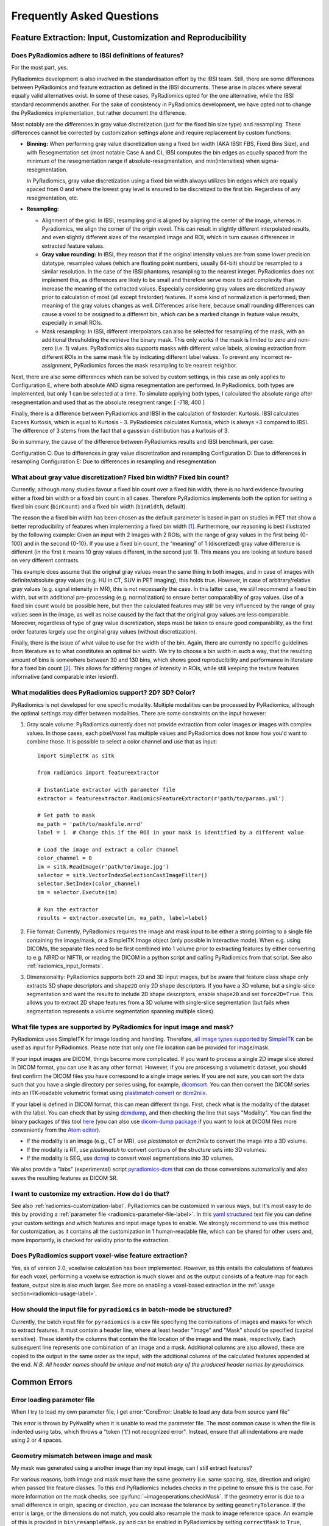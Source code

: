 .. _radiomics-faq-label:

==========================
Frequently Asked Questions
==========================

Feature Extraction: Input, Customization and Reproducibility
------------------------------------------------------------

Does PyRadiomics adhere to IBSI definitions of features?
########################################################

For the most part, yes.

PyRadiomics development is also involved in the standardisation effort by the IBSI team.
Still, there are some differences between PyRadiomics and feature extraction as defined in the IBSI documents.
These arise in places where several equally valid alternatives exist. In some of these cases, PyRadiomics opted for the
one alternative, while the IBSI standard recommends another. For the sake of consistency in PyRadiomics development, we
have opted not to change the PyRadiomics implementation, but rather document the difference.

Most notably are the differences in gray value discretization (just for the fixed bin size type) and resampling. These
differences cannot be corrected by customization settings alone and require replacement by custom functions:

- **Binning:** When performing gray value discretization using a fixed bin width (AKA IBSI: FBS, Fixed Bins Size), and
  with Resegmentation set (most notable Case A and C), IBSI computes the bin edges as equally spaced from the minimum of
  the resegmentation range if absolute-resegmentation, and min(intensities) when sigma-resegmentation.

  In PyRadiomics, gray value discretization using a fixed bin width always utilizes bin edges which are equally spaced
  from 0 and where the lowest gray level is ensured to be discretized to the first bin. Regardless of any
  resegmentation, etc.
- **Resampling:**

  - Alignment of the grid: In IBSI, resampling grid is aligned by aligning the center of the image,
    whereas in Pyradiomics, we align the corner of the origin voxel. This can result in slightly different interpolated
    results, and even slightly different sizes of the resampled image and ROI, which in turn causes differences in
    extracted feature values.
  - **Gray value rounding:** In IBSI, they reason that if the original intensity values are from some lower precision
    datatype, resampled values (which are floating point numbers, usually 64-bit) should be resampled to a similar
    resolution. In the case of the IBSI phantoms, resampling to the nearest integer. PyRadiomics does not implement
    this, as differences are likely to be small and therefore serve more to add complexity than increase the meaning
    of the extracted values. Especially considering gray values are discretized anyway prior to calculation of most
    (all except firstorder) features. If some kind of normalization is performed, then meaning of the gray values
    changes as well. Differences arise here, because small rounding differences can cause a voxel to be assigned to a
    different bin, which can be a marked change in feature value results, especially in small ROIs.
  - Mask resampling: In IBSI, different interpolators can also be selected for resampling of the mask, with an
    additional thresholding the retrieve the binary mask. This only works if the mask is limited to zero and non-zero
    (i.e. 1) values. PyRadiomics also supports masks with different value labels, allowing extraction from different
    ROIs in the same mask file by indicating different label values. To prevent any incorrect re-assignment,
    PyRadiomics forces the mask resampling to be nearest neighbor.

Next, there are also some differences which can be solved by custom settings, in this case as only applies to
Configuration E, where both absolute AND sigma resegmentation are performed. In PyRadiomics, both types are implemented,
but only 1 can be selected at a time. To simulate applying both types, I calculated the absolute range after
resegmentation and used that as the absolute resegment range: [ -718, 400 ]

Finally, there is a difference between PyRadiomics and IBSI in the calculation of firstorder: Kurtosis. IBSI calculates
Excess Kurtosis, which is equal to Kurtosis - 3. PyRadiomics calculates Kurtosis, which is always +3 compared to IBSI.
The difference of 3 stems from the fact that a gaussian distribution has a kurtosis of 3.

So in summary, the cause of the difference between PyRadiomics results and IBSI benchmark, per case:

Configuration C: Due to differences in gray value discretization and resampling
Configuration D: Due to differences in resampling
Configuration E: Due to differences in resampling and resegmentation

.. _radiomics_fixed_bin_width:

What about gray value discretization? Fixed bin width? Fixed bin count?
#######################################################################

Currently, although many studies favour a fixed bin count over a fixed bin width, there is no hard evidence favouring
either a fixed bin width or a fixed bin count in all cases.
Therefore PyRadiomics implements both the option for setting a fixed bin count (``binCount``) and a fixed bin width
(``binWidth``, default).

The reason the a fixed bin width has been chosen as the default parameter is based in part on studies in PET that show
a better reproducibility of features when implementing a fixed bin width [1]_.
Furthermore, our reasoning is best illustrated by the following example:
Given an input with 2 images with 2 ROIs, with the range of gray values in the first being {0-100} and in the second
{0-10}. If you use a fixed bin count, the “meaning” of 1 (discretized) gray value difference is different (in the first
it means 10 gray values different, in the second just 1). This means you are looking at texture based on very different
contrasts.

This example does assume that the original gray values mean the same thing in both images, and in case of images with
definite/absolute gray values (e.g. HU in CT, SUV in PET imaging), this holds true. However, in case of
arbitrary/relative gray values (e.g. signal intensity in MR), this is not necessarily the case.
In this latter case, we still recommend a fixed bin width, but with additional pre-processing (e.g. normalization) to
ensure better comparability of gray values. Use of a fixed bin count would be possible here, but then the calculated
features may still be very influenced by the range of gray values seen in the image, as well as noise caused by the fact
that the original gray values are less comparable. Moreover, regardless of type of gray value discretization, steps must
be taken to ensure good comparability, as the first order features largely use the original gray values
(without discretization).

Finally, there is the issue of what value to use for the width of the bin. Again, there are currently no specific
guidelines from literature as to what constitutes an optimal bin width. We try to choose a bin width in such a way, that
the resulting amount of bins is somewhere between 30 and 130 bins, which shows good reproducibility and performance in
literature for a fixed bin count [2]_. This allows for differing ranges of intensity in
ROIs, while still keeping the texture features informative (and comparable inter lesion!).

What modalities does PyRadiomics support? 2D? 3D? Color?
########################################################

PyRadiomics is not developed for one specific modality. Multiple modalities can be processed by PyRadiomics, although
the optimal settings may differ between modalities. There are some constraints on the input however:

1. Gray scale volume: PyRadiomics currently does not provide extraction from color images or images with complex values.
   In those cases, each pixel/voxel has multiple values and PyRadiomics does not know how you'd want to combine those.
   It is possible to select a color channel and use that as input::

     import SimpleITK as sitk

     from radiomics import featureextractor

     # Instantiate extractor with parameter file
     extractor = featureextractor.RadiomicsFeatureExtractor(r'path/to/params.yml')

     # Set path to mask
     ma_path = 'path/to/maskfile.nrrd'
     label = 1  # Change this if the ROI in your mask is identified by a different value

     # Load the image and extract a color channel
     color_channel = 0
     im = sitk.ReadImage(r'path/to/image.jpg')
     selector = sitk.VectorIndexSelectionCastImageFilter()
     selector.SetIndex(color_channel)
     im = selector.Execute(im)

     # Run the extractor
     results = extractor.execute(im, ma_path, label=label)

2. File format: Currently, PyRadiomics requires the image and mask input to be either a string pointing to a single file
   containing the image/mask, or a SimpleITK.Image object (only possible in interactive mode). When e.g. using DICOMs,
   the separate files need to be first combined into 1 volume prior to extracting features by either converting to e.g.
   NRRD or NIFTII, or reading the DICOM in a python script and calling PyRadiomics from that script. See also
   :ref:`radiomics_input_formats`.
3. Dimensionality: PyRadiomics supports both 2D and 3D input images, but be aware that feature class ``shape`` only
   extracts 3D shape descriptors and ``shape2D`` only 2D shape descriptors. If you have a 3D volume, but a single-slice
   segmentation and want the results to include 2D shape descriptors, enable ``shape2D`` and set ``force2D=True``. This
   allows you to extract 2D shape features from a 3D volume with single-slice segmentation (but fails when segmentation
   represents a volume segmentation spanning multiple slices).

.. _radiomics_input_formats:

What file types are supported by PyRadiomics for input image and mask?
######################################################################

PyRadiomics uses SimpleITK for image loading and handling. Therefore,
`all image types supported by SimpleITK <https://simpleitk.readthedocs.io/en/master/Documentation/docs/source/IO.html>`_
can be used as input for PyRadiomics. Please note that only one file location can be provided for image/mask.

If your input images are DICOM, things become more complicated. If you want to process a single 2D image slice stored in
DICOM format, you can use it as any other format. However, if you are processing a volumetric dataset, you should first
confirm the DICOM files you have correspond to a single image series.
If you are not sure, you can sort the data such that you have a single directory per series using, for example,
`dicomsort <https://github.com/pieper/dicomsort>`_. You can then convert the DICOM series into an ITK-readable
volumetric format using `plastimatch convert <http://plastimatch.org/plastimatch.html#plastimatch-convert>`_ or
`dcm2niix <https://github.com/rordenlab/dcm2niix>`_.

If your label is defined in DICOM format, this can mean different things. First, check what is the modality of the
dataset with the label. You can check that by using `dcmdump <https://support.dcmtk.org/docs/dcmdump.html>`_, and then
checking the line that says "Modality". You can find the binary packages of this tool
`here <https://github.com/QIICR/atom-dicom-dump#install-dcmtk-andor-gdcm>`_ (you can also use
`dicom-dump package <https://github.com/QIICR/atom-dicom-dump>`_ if you want to look at DICOM files more conveniently
from the `Atom editor <https://atom.io>`_).

* If the modality is an image (e.g., CT or MR), use `plastimatch` or `dcm2niix` to convert the image into a 3D volume.
* If the modality is RT, use `plastimatch` to convert contours of the structure sets into 3D volumes.
* If the modality is SEG, use `dcmqi <https://github.com/QIICR/dcmqi>`_ to convert voxel segmentations into 3D volumes.

We also provide a "labs" (experimental) script
`pyradiomics-dcm <https://github.com/Radiomics/pyradiomics/tree/master/labs/pyradiomics-dcm>`_ that can do those
conversions automatically and also saves the resulting features as DICOM SR.

I want to customize my extraction. How do I do that?
####################################################

See also :ref:`radiomics-customization-label`. PyRadiomics can be customized in various ways, but it's most easy to
do this by providing a :ref:`parameter file <radiomics-parameter-file-label>`. In this
`yaml structured <http://yaml.org/>`_ text file you can define your custom settings and which features and input image
types to enable.
We strongly recommend to use this method for customization, as it contains all the customization in 1 human-readable
file, which can be shared for other users and, more importantly, is checked for validity prior to the extraction.

Does PyRadiomics support voxel-wise feature extraction?
#######################################################

Yes, as of version 2.0, voxelwise calculation has been implemented. However, as this entails the calculations of
features for each voxel, performing a voxelwise extraction is much slower and as the output consists of a feature map
for each feature, output size is also much larger. See more on enabling a voxel-based extraction in the
:ref:`usage section<radiomics-usage-label>`.

How should the input file for ``pyradiomics`` in batch-mode be structured?
##########################################################################

Currently, the batch input file for ``pyradiomics`` is a csv file specifying the combinations of images and masks for
which to extract features. It must contain a header line, where at least header "Image" and "Mask" should be specified
(capital sensitive). These identify the columns that contain the file location of the image and the mask, respectively.
Each subsequent line represents one combination of an image and a mask. Additional columns are also allowed, these are
copied to the output in the same order as the input, with the additional columns of the calculated features appended
at the end. *N.B. All header names should be unique and not match any of the produced header names by pyradiomics.*

Common Errors
-------------

Error loading parameter file
############################

When I try to load my own parameter file, I get error:"CoreError: Unable to load any data from source yaml file"

This error is thrown by PyKwalify when it is unable to read the parameter file. The most common cause is when the file
is indented using tabs, which throws a "token ('\t') not recognized error". Instead, ensure that all indentations are
made using 2 or 4 spaces.

.. _radiomics_geometry_mismatch:

Geometry mismatch between image and mask
########################################

My mask was generated using a another image than my input image, can I still extract features?

For various reasons, both image and mask must have the same geometry (i.e. same spacing, size, direction and origin)
when passed the feature classes. To this end PyRadiomics includes checks in the pipeline to ensure this is the case.
For more information on the mask checks, see :py:func:`~imageoperations.checkMask`. If the geometry error is due to a
small difference in origin, spacing or direction, you can increase the tolerance by setting ``geometryTolerance``.
If the error is large, or the dimensions do not match, you could also resample the mask to image reference space. An
example of this is provided in ``bin\resampleMask.py`` and can be enabled in PyRadiomics by setting ``correctMask`` to
``True``, which will only perform this correction in case of a geometery mismatch where the mask contains a valid ROI
(i.e. the mask contains the label value which does not include areas outside image physical bounds).

ValueError: ('Label (...) not present in mask. Choose from [...]'
#################################################################

This error indicates that the ROI identified by the value of ``label`` does not exist. I.e. there are no voxels in the
mask volume that have the value specified in ``label``. To help you fix the error, this error also lists the possible
alternative label values that have been found. If no values are listed at the end of this error, it means that there
are no segmented voxels in your mask.

.. note::

  It is possible that in the original mask there were voxels segmented, but were lost during resampling (when
  upsampling). In that case, the ROI is too small for the requested ``resampledPixelSpacing`` and should be treated as
  'nothing is segmented'.

I'm unable to calculate texture matrices and getting a RunTimeError instead
###########################################################################

This error means that something went wrong during the calculation of the matrices in the C extensions.
There are several potential causes for this error:

- "Error parsing array arguments."

This error is thrown when either the Image or the Mask provided to the function could not be interpreted as a numpy array.

- "Expected image and mask to have equal number of dimensions."

Thrown when the Image and Mask Provided did not have the same number of dimensions. N-Dimensional extraction is
supported, but the image and mask are still required to match in both the size and number of dimensions.

- "Dimensions of image and mask do not match."

This means that the size of the mask array does not match the size of the image array. Because numpy arrays do not
contain information on the transformation to the physical world, input arrays of differing sizes cannot be matched.
You can solve this error by resampling the SimplITK-Image object of the Mask to the geometry of the Image before
converting them to their respective numpy arrays for feature calculation. See also :ref:`radiomics_geometry_mismatch`.

- "Error parsing distances array."

This error is shown if the C extension was not able to interpret the distances argument that was provided. In the
settings, the ``distances`` parameter should be either a tuple or a list of values.

- "Expecting distances array to be 1-dimensional."

Again an error in the provided distances. The list provided should be 1 dimensional (i.e. no nested lists).

- "Error calculating angles."

This error means there was an issue in generating the angles based on the distances provided. Currently, this only
occurs when distances < 1 are provided.

- "Number of elements in <Matrix> would overflow index variable! (...)"

This error is shown when the size of the (flattened) output array would be larger than the maximum integer value
(~2 mln). This is generally caused by a too large number of bins after discretization, resulting in a too large range of
gray values in the discretized image used for texture calculation. We generally advise to chose a bin width so, that the
number of bins after discretization does not exceed 150-200. Running the code with DEBUG logging enabled shows the
number of bins that are generated and may help to give an indication as to how large your matrices are.

- "Failed to initialize output array for <Matrix>"

This means that the computer was unable to allocate memory for the output. This is most likely due to a too large output
size or too little free memory being available. Similar as above, run with DEBUG logging to see how many bins are
generated (giving an indication on how large the output matrices are).

- "Calculation of <Matrix> Failed."

This error means there was a problem in the calculation of the matrix itself. It is generally thrown if the code tries
to set an element in the output array that is out-of-range. This can happen if there are voxels inside the ROI that
have gray values that are larger than the ``Ng`` parameter that is provided when calling the C function from Python.

I'm able to extract features, but many are NaN, 0 or 1. What happened?
######################################################################

It is possible that the segmentation was too small to extract a valid texture. Check the value of ``VoxelNum``, which is
part of the additional information in the output. This is the number of voxels in the ROI after pre processing and
therefore the number of voxels that are used for feature calculation.

Another problem can be that you have to many or too few gray values after discretization. You can check this by
comparing the range of gray values in the ROI (a First Order feature) with the value for your ``binWidth`` parameter.
More bins capture smaller differences in gray values, but too many bins (compared to number of voxels) will yield low
probabilities in the texture matrices, resulting in non-informative features. There is no definitive answer for the
ideal number of discretized gray values, and this may differ between modalities.
One study [2]_ assessed the number of bins in PET and found that in the range of 16 - 128 bins, texture features did not
differ significantly.

I'm missing features from my output. How can I see what went wrong?
###################################################################

If calculation of features or application of filters fails, a warning is logged. If you want to know exactly what
happens inside the toolbox, PyRadiomics provides extensive debug logging. You can enable this to be printed to the
out, or stored in a separate log file. The output is regulated by :py:func:`radiomics.setVerbosity` and the PyRadiomics
logger can be accessed via ``radiomics.logger``. See also :ref:`here <radiomics-logging-label>` and the examples
included in the repository on how to set up logging.

Radiomics module not found in jupyter notebook
##############################################

I installed PyRadiomics, but when I run the jupyter notebook, I get ``ImportError: No module named radiomics``

This can have two possible causes:

1) When installing PyRadiomics from the repository, your python path variable will be updated to enable python to find
   the package. However, this value is only updated in commandline windows when they are restarted. If your jupyter
   notebook was running during installation, you first need to restart it.
2) Multiple versions of python can be installed on your machine simultaneously. Ensure PyRadiomics is installed on the
   same version you are using in your Jupyter notebook.

Building PyRadiomics from source
--------------------------------

During setup, python is unable to compile the C extensions.
###########################################################

This can occur when no compiler is available for python. If you're installing on Windows, you can find free compilers
for python `here <https://wiki.python.org/moin/WindowsCompilers>`_.

Error loading C extensions.
###########################

When I try to run PyRadiomics, I get ``Error loading C extensions``

When PyRadiomics is installed, the C extensions are compiled and copied to the installation folder, by default the
``site-packages`` folder. However, when the notebook is run form the repository, it is possible that PyRadiomics uses
the source code directly (i.e. runs in development mode). You can check this by checking the ``radiomics.__path__``
field, which will be something like ``['radiomics']`` when it is running in development mode and
``['path/to/python/Lib/site-packages']`` when running from the installed folder. If running in development mode, the C
extensions are not available by default. To make them available in development mode, run
``python setup.py build_ext --inplace`` from the commandline, which is similar to the ``install`` command, but just
compiles the C extensions end copies them to the source folder (making them available when running from the source tree).

Miscellaneous
-------------

Which python versions is PyRadiomics compatible with?
#####################################################

PyRadiomics is compatible with both python 2 and python 3. However, the automated testing only uses python versions 2.7,
3.5, 3.6 and 3.7 (only 64 bits architecture). Python < 2.6 is not supported. Other python versions may be compatible with
PyRadiomics, but this is not actively tested and therefore not guaranteed to work. In the future, support for python 2.7
will also be dropped, to compatibility fixes are retained. This means that future releases of PyRadiomics will only have
pre-built wheels for Python versions >= 3.5.

A new version of PyRadiomics is available! Where can I find out what changed?
#############################################################################

When a new version is released, a changelog is included in the
`release statement <https://github.com/Radiomics/pyradiomics/releases>`_. Between releases, changes are not explicitly
documented, but all significant changes are implemented using pull requests. Check the
`merged pull request <https://github.com/Radiomics/pyradiomics/pulls?utf8=%E2%9C%93&q=is%3Apr%20is%3Amerged>`_ for the
latest changes.

I have some ideas for PyRadiomics. How can I contribute?
########################################################

We welcome suggestions and contributions to PyRadiomics. Check our
`guidelines <https://github.com/Radiomics/pyradiomics/blob/master/CONTRIBUTING.md>`_ to see how you can contribute to
PyRadiomics. Signatures and code styles used in PyRadiomics are documented in the :ref:`radiomics-developers` section.

I found a bug! Where do I report it?
####################################

We strive to keep PyRadiomics as bug free as possible by thoroughly testing new additions before including them in the
stable version. However, nothing is perfect, and some bugs may therefore exist. Report yours by
`opening an issue <https://github.com/Radiomics/pyradiomics/issues>`_ on the GitHub or contact us at the
`pyradiomics email list <https://groups.google.com/forum/#!forum/pyradiomics>`_. If you want to help in fixing it, we'd
welcome you to open up a `pull request <https://github.com/Radiomics/pyradiomics/pulls>`_ with your suggested fix.

My question is not listed here...
#################################

If you have a question that is not listed here, check the
`pyradiomics email list <https://groups.google.com/forum/#!forum/pyradiomics>`_ or the
`issues on GitHub <https://github.com/Radiomics/pyradiomics/issues>`_. Feel free to post a new question or issue and
we'll try to get back to you ASAP.

.. [1] Leijenaar RTH, Nalbantov G, Carvalho S, van Elmpt WJC, Troost EGC, Boellaard R, et al. ; The effect of SUV
        discretization in quantitative FDG-PET Radiomics: the need for standardized methodology in tumor texture
        analysis; Sci Rep. 2015;5(August):11075
.. [2] Tixier F, Cheze-Le Rest C, Hatt M, Albarghach NM, Pradier O, Metges J-P, et al. *Intratumor
        Heterogeneity Characterized by Textural Features on Baseline 18F-FDG PET Images Predicts Response to Concomitant
        Radiochemotherapy in Esophageal Cancer.* J Nucl Med. 2011;52:369–78.
